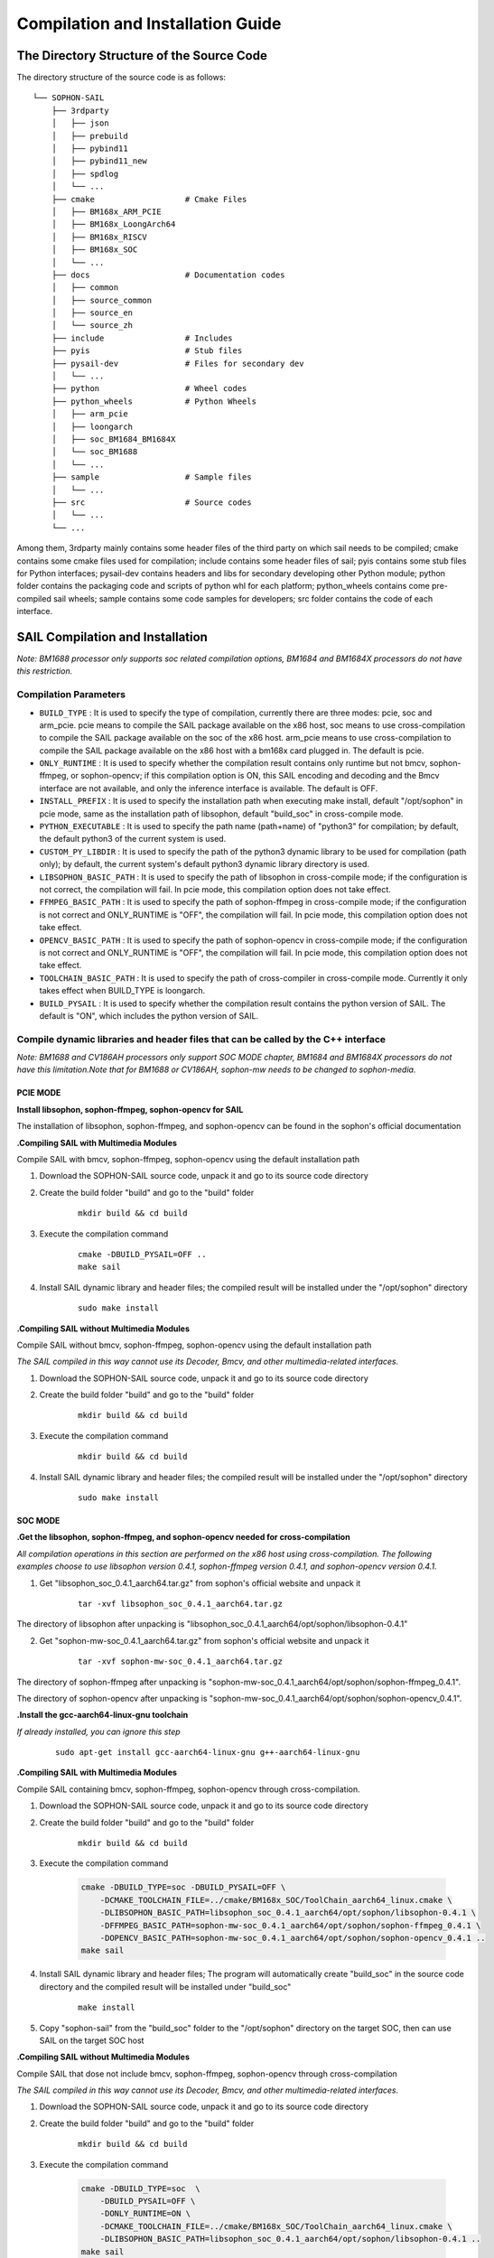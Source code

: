 Compilation and Installation Guide
======================================

.. |ver| replace:: 3.10.1

The Directory Structure of the Source Code
____________________________________________________


The directory structure of the source code is as follows:

.. parsed-literal::

    └── SOPHON-SAIL
        ├── 3rdparty
        │   ├── json
        │   ├── prebuild
        │   ├── pybind11
        │   ├── pybind11_new
        │   ├── spdlog
        │   └── ...
        ├── cmake                   # Cmake Files
        │   ├── BM168x_ARM_PCIE
        │   ├── BM168x_LoongArch64
        │   ├── BM168x_RISCV
        │   ├── BM168x_SOC
        │   └── ...
        ├── docs                    # Documentation codes
        │   ├── common
        │   ├── source_common
        │   ├── source_en
        │   └── source_zh
        ├── include                 # Includes
        ├── pyis                    # Stub files
        ├── pysail-dev              # Files for secondary dev
        │   └── ...
        ├── python                  # Wheel codes
        ├── python_wheels           # Python Wheels
        │   ├── arm_pcie
        │   ├── loongarch
        │   ├── soc_BM1684_BM1684X
        │   └── soc_BM1688
        │   └── ...
        ├── sample                  # Sample files
        │   └── ...
        ├── src                     # Source codes
        │   └── ...
        └── ...



Among them, 3rdparty mainly contains some header files of the third party on which sail needs to be compiled; 
cmake contains some cmake files used for compilation; 
include contains some header files of sail; 
pyis contains some stub files for Python interfaces; 
pysail-dev contains headers and libs for secondary developing other Python module;
python folder contains the packaging code and scripts of python whl for each platform; 
python_wheels contains come pre-compiled sail wheels; 
sample contains some code samples for developers; 
src folder contains the code of each interface.


SAIL Compilation and Installation
_____________________________________________________

*Note: BM1688 processor only supports soc related compilation options, BM1684 and BM1684X processors do not have this restriction.*

Compilation Parameters
>>>>>>>>>>>>>>>>>>>>>>>>>>>>>>>>

* ``BUILD_TYPE`` : It is used to specify the type of compilation, currently there are three modes: pcie, soc and arm_pcie. pcie means to compile the SAIL package available on the x86 host, soc means to use cross-compilation to compile the SAIL package available on the soc of the x86 host. arm_pcie means to use cross-compilation to compile the SAIL package available on the x86 host with a bm168x card plugged in. The default is pcie.
   
* ``ONLY_RUNTIME`` : It is used to specify whether the compilation result contains only runtime but not bmcv, sophon-ffmpeg, or sophon-opencv; if this compilation option is ON, this SAIL encoding and decoding and the Bmcv interface are not available, and only the inference interface is available. The default is OFF.
   
* ``INSTALL_PREFIX`` : It is used to specify the installation path when executing make install, default "/opt/sophon" in pcie mode, same as the installation path of libsophon, default "build_soc" in cross-compile mode.
   
* ``PYTHON_EXECUTABLE`` : It is used to specify the path name (path+name) of "python3" for compilation; by default, the default python3 of the current system is used.
   
* ``CUSTOM_PY_LIBDIR`` : It is used to specify the path of the python3 dynamic library to be used for compilation (path only); by default, the current system's default python3 dynamic library directory is used.
   
* ``LIBSOPHON_BASIC_PATH`` : It is used to specify the path of libsophon in cross-compile mode; if the configuration is not correct, the compilation will fail. In pcie mode, this compilation option does not take effect.
   
* ``FFMPEG_BASIC_PATH`` : It is used to specify the path of sophon-ffmpeg in cross-compile mode; if the configuration is not correct and ONLY_RUNTIME is "OFF", the compilation will fail. In pcie mode, this compilation option does not take effect.
   
* ``OPENCV_BASIC_PATH`` : It is used to specify the path of sophon-opencv in cross-compile mode; if the configuration is not correct and ONLY_RUNTIME is "OFF", the compilation will fail. In pcie mode, this compilation option does not take effect.

* ``TOOLCHAIN_BASIC_PATH`` : It is used to specify the path of cross-compiler in cross-compile mode. Currently it only takes effect when BUILD_TYPE is loongarch.

* ``BUILD_PYSAIL`` : It is used to specify whether the compilation result contains the python version of SAIL. The default is "ON", which includes the python version of SAIL.



Compile dynamic libraries and header files that can be called by the C++ interface
>>>>>>>>>>>>>>>>>>>>>>>>>>>>>>>>>>>>>>>>>>>>>>>>>>>>>>>>>>>>>>>>>>>>>>>>>>>>>>>>>>>>>>>>>>>>>>>>>>>>
*Note: BM1688 and CV186AH processors only support SOC MODE chapter, BM1684 and BM1684X processors do not have this limitation.Note that for BM1688 or CV186AH, sophon-mw needs to be changed to sophon-media.*

PCIE MODE
:::::::::::

**Install libsophon, sophon-ffmpeg, sophon-opencv for SAIL**

The installation of libsophon, sophon-ffmpeg, and sophon-opencv can be found in the sophon's official documentation

**.Compiling SAIL with Multimedia Modules**

Compile SAIL with bmcv, sophon-ffmpeg, sophon-opencv using the default installation path

1. Download the SOPHON-SAIL source code, unpack it and go to its source code directory

2. Create the build folder "build" and go to the "build" folder

    .. parsed-literal::
        mkdir build && cd build   

3. Execute the compilation command

    .. parsed-literal::
        cmake -DBUILD_PYSAIL=OFF ..                                   
        make sail   

4. Install SAIL dynamic library and header files; the compiled result will be installed under the "/opt/sophon" directory

    .. parsed-literal::
        sudo make install   

**.Compiling SAIL without Multimedia Modules**

Compile SAIL without bmcv, sophon-ffmpeg, sophon-opencv using the default installation path

*The SAIL compiled in this way cannot use its Decoder, Bmcv, and other multimedia-related interfaces.*

1. Download the SOPHON-SAIL source code, unpack it and go to its source code directory

2. Create the build folder "build" and go to the "build" folder

    .. parsed-literal::
        mkdir build && cd build  

3. Execute the compilation command

    .. parsed-literal::
        mkdir build && cd build       

4. Install SAIL dynamic library and header files; the compiled result will be installed under the "/opt/sophon" directory

    .. parsed-literal::
        sudo make install  

SOC MODE
:::::::::::

**.Get the libsophon, sophon-ffmpeg, and sophon-opencv needed for cross-compilation**

*All compilation operations in this section are performed on the x86 host using cross-compilation.
The following examples choose to use libsophon version 0.4.1, sophon-ffmpeg version 0.4.1, and sophon-opencv version 0.4.1.*

1. Get "libsophon_soc_0.4.1_aarch64.tar.gz" from sophon's official website and unpack it

    .. parsed-literal::
        tar -xvf libsophon_soc_0.4.1_aarch64.tar.gz

The directory of libsophon after unpacking is "libsophon_soc_0.4.1_aarch64/opt/sophon/libsophon-0.4.1"

2. Get "sophon-mw-soc_0.4.1_aarch64.tar.gz" from sophon's official website and unpack it

    .. parsed-literal::
        tar -xvf sophon-mw-soc_0.4.1_aarch64.tar.gz

The directory of sophon-ffmpeg after unpacking is "sophon-mw-soc_0.4.1_aarch64/opt/sophon/sophon-ffmpeg_0.4.1".

The directory of sophon-opencv after unpacking is "sophon-mw-soc_0.4.1_aarch64/opt/sophon/sophon-opencv_0.4.1".


**.Install the gcc-aarch64-linux-gnu toolchain**

*If already installed, you can ignore this step*

    .. parsed-literal::
        sudo apt-get install gcc-aarch64-linux-gnu g++-aarch64-linux-gnu

**.Compiling SAIL with Multimedia Modules**

Compile SAIL containing bmcv, sophon-ffmpeg, sophon-opencv through cross-compilation.

1. Download the SOPHON-SAIL source code, unpack it and go to its source code directory

2. Create the build folder "build" and go to the "build" folder

    .. parsed-literal::
        mkdir build && cd build 

3. Execute the compilation command

    .. code-block:: bash

        cmake -DBUILD_TYPE=soc -DBUILD_PYSAIL=OFF \
            -DCMAKE_TOOLCHAIN_FILE=../cmake/BM168x_SOC/ToolChain_aarch64_linux.cmake \
            -DLIBSOPHON_BASIC_PATH=libsophon_soc_0.4.1_aarch64/opt/sophon/libsophon-0.4.1 \
            -DFFMPEG_BASIC_PATH=sophon-mw-soc_0.4.1_aarch64/opt/sophon/sophon-ffmpeg_0.4.1 \
            -DOPENCV_BASIC_PATH=sophon-mw-soc_0.4.1_aarch64/opt/sophon/sophon-opencv_0.4.1 ..                                   
        make sail 

4. Install SAIL dynamic library and header files; The program will automatically create "build_soc" in the source code directory and the compiled result will be installed under "build_soc"

    .. parsed-literal::
        make install

5. Copy "sophon-sail" from the "build_soc" folder to the "/opt/sophon" directory on the target SOC, then can use SAIL on the target SOC host

**.Compiling SAIL without Multimedia Modules**

Compile SAIL that dose not include bmcv, sophon-ffmpeg, sophon-opencv through cross-compilation

*The SAIL compiled in this way cannot use its Decoder, Bmcv, and other multimedia-related interfaces.*

1. Download the SOPHON-SAIL source code, unpack it and go to its source code directory

2. Create the build folder "build" and go to the "build" folder

    .. parsed-literal::
        mkdir build && cd build 

3. Execute the compilation command

    .. code-block:: bash

        cmake -DBUILD_TYPE=soc  \
            -DBUILD_PYSAIL=OFF \
            -DONLY_RUNTIME=ON \
            -DCMAKE_TOOLCHAIN_FILE=../cmake/BM168x_SOC/ToolChain_aarch64_linux.cmake \
            -DLIBSOPHON_BASIC_PATH=libsophon_soc_0.4.1_aarch64/opt/sophon/libsophon-0.4.1 ..
        make sail   

4. Install SAIL dynamic library and header files; The program will automatically create "build_soc" in the source code directory and the compiled result will be installed under "build_soc"

    .. parsed-literal::
        make install    

5. Copy "sophon-sail" from the "build_soc" folder to the "/opt/sophon" directory on the target SOC, then can use SAIL on the target SOC host


ARM PCIE MODE
::::::::::::::::::

**.Get the libsophon, sophon-ffmpeg, and sophon-opencv needed for cross-compilation**

*All compilation operations in this section are performed on the x86 host using cross-compilation. The following examples choose to use libsophon version 0.4.1, sophon-ffmpeg version 0.4.1, and sophon-opencv version 0.4.1.*

1. Get "sophon-mw_0.4.1_aarch64.tar.gz" from sophon's official website and unpack it

    .. parsed-literal::
        tar -xvf libsophon_0.4.1_aarch64.tar.gz

The directory of libsophon after unpacking is "libsophon_0.4.1_aarch64/opt/sophon/libsophon-0.4.1"

2. Get "sophon-mw_0.4.1_aarch64.tar.gz" from sophon's official website and unpack it

    .. parsed-literal::
        tar -xvf sophon-mw_0.4.1_aarch64.tar.gz

The directory of sophon-ffmpeg after unpacking is "sophon-mw_0.4.1_aarch64/opt/sophon/sophon-ffmpeg_0.4.1".

The directory of sophon-opencv after unpacking is "sophon-mw_0.4.1_aarch64/opt/sophon/sophon-opencv_0.4.1".

**.Install the gcc-aarch64-linux-gnu toolchain**

*If already installed, you can ignore this step*

    .. parsed-literal::
        sudo apt-get install gcc-aarch64-linux-gnu g++-aarch64-linux-gnu

**.Compiling SAIL with Multimedia Modules**

Compile SAIL containing bmcv, sophon-ffmpeg, sophon-opencv through cross-compilation.

1. Download the SOPHON-SAIL source code, unpack it and go to its source code directory

2. Create the build folder "build" and go to the "build" folder

    .. parsed-literal::
        mkdir build && cd build 

3. Execute the compilation command

    .. code-block:: bash

        cmake -DBUILD_TYPE=arm_pcie  \
            -DBUILD_PYSAIL=OFF \
            -DCMAKE_TOOLCHAIN_FILE=../cmake/BM168x_ARM_PCIE/ToolChain_aarch64_linux.cmake \
            -DLIBSOPHON_BASIC_PATH=libsophon_0.4.1_aarch64/opt/sophon/libsophon-0.4.1 \
            -DFFMPEG_BASIC_PATH=sophon-mw_0.4.1_aarch64/opt/sophon/sophon-ffmpeg_0.4.1 \
            -DOPENCV_BASIC_PATH=sophon-mw_0.4.1_aarch64/opt/sophon/sophon-opencv_0.4.1 ..                                   
        make sail   

4. Install SAIL dynamic library and header files; The program will automatically create "build_arm_pcie" in the source code directory and the compiled result will be installed under "build_arm_pcie"

    .. parsed-literal::
        make install

5. Copy "sophon-sail" from the "build_arm_pcie" folder to the "/opt/sophon" directory on the target ARM host, then can use SAIL on the target ARM host

**.Compiling SAIL without Multimedia Modules**

Compile SAIL that dose not include bmcv, sophon-ffmpeg, sophon-opencv through cross-compilation

*The SAIL compiled in this way cannot use its Decoder, Bmcv, and other multimedia-related interfaces.*

1. Download the SOPHON-SAIL source code, unpack it and go to its source code directory

2. Create the build folder "build" and go to the "build" folder

    .. parsed-literal::
        mkdir build && cd build

3. Execute the compilation command

    .. code-block:: bash

        cmake -DBUILD_TYPE=soc  \
            -DBUILD_PYSAIL=OFF \
            -DONLY_RUNTIME=ON \
            -DCMAKE_TOOLCHAIN_FILE=../cmake/BM168x_SOC/ToolChain_aarch64_linux.cmake \
            -DLIBSOPHON_BASIC_PATH=libsophon_soc_0.4.1_aarch64/opt/sophon/libsophon-0.4.1 ..
        make sail    

4. Install SAIL dynamic library and header files; The program will automatically create "build_arm_pcie" in the source code directory and the compiled result will be installed under "build_arm_pcie"

    .. parsed-literal::
        make install

5. Copy "sophon-sail" from the "build_arm_pcie" folder to the "/opt/sophon" directory on the target ARM host, then can use SAIL on the target ARM host

LOONGARCH64 MODE
::::::::::::::::::::

**.Install the loongarch64-linux-gnu toolchain**

Get the [cross-compiled toolchain](http://ftp.loongnix.cn/toolchain/gcc/release/loongarch/gcc8/loongson-gnu-toolchain-8.3-x86_64-loongarch64-linux-gnu-rc1.1.tar.xz) from the LoongArch64 official website, 
and unzip it locally. The directory structure after decompression is as follows:

.. parsed-literal::

    └── loongson-gnu-toolchain-8.3-x86_64-loongarch64-linux-gnu-rc1.1
        ├── bin
        ├── lib
        ├── lib64
        ├── libexec
        ├── loongarch64-linux-gnu
        ├── share
        ├── sysroot
        └── versions 

**.Get the libsophon, sophon-ffmpeg, and sophon-opencv needed for cross-compilation**

*All compilation operations in this section are performed on the x86 host using cross-compilation. The following examples choose to use libsophon version 0.4.7, sophon-ffmpeg version 0.6.0, and sophon-opencv version 0.6.0.*

**.Compiling SAIL with Multimedia Modules**

Compile SAIL containing bmcv, sophon-ffmpeg, sophon-opencv through cross-compilation.

1. Download the SOPHON-SAIL source code, unpack it and go to its source code directory

2. Create the build folder "build" and go to the "build" folder

    .. parsed-literal::
        mkdir build && cd build 

3. Execute the compilation command

    .. parsed-literal::
        cmake -DBUILD_TYPE=loongarch  \
            -DBUILD_PYSAIL=OFF \
            -DTOOLCHAIN_BASIC_PATH=toolchains/loongson-gnu-toolchain-8.3-x86_64-loongarch64-linux-gnu-rc1.1 \
            -DCMAKE_TOOLCHAIN_FILE=../cmake/BM168x_LoongArch64/ToolChain_loongarch64_linux.cmake \
            -DLIBSOPHON_BASIC_PATH=libsophon_0.4.7_loongarch64/opt/sophon/libsophon-0.4.7 \
            -DFFMPEG_BASIC_PATH=sophon-mw_0.6.0_loongarch64/opt/sophon/sophon-ffmpeg_0.6.0 \
            -DOPENCV_BASIC_PATH=sophon-mw_0.6.0_loongarch64/opt/sophon/sophon-opencv_0.6.0  \
            ..
        make sail 

4. Install SAIL dynamic library and header files; The program will automatically create "build_loongarch" in the source code directory and the compiled result will be installed under "build_loongarch"

    .. parsed-literal::
        make install

5. Copy "sophon-sail" from the "build_loongarch" folder to the "/opt/sophon" directory on the target LOONGARCH host, then can use SAIL on the target LOONGARCH host

**.Compiling SAIL without Multimedia Modules**

Compile SAIL that dose not include bmcv, sophon-ffmpeg, sophon-opencv through cross-compilation

*The SAIL compiled in this way cannot use its Decoder, Bmcv, and other multimedia-related interfaces.*

1. Download the SOPHON-SAIL source code, unpack it and go to its source code directory

2. Create the build folder "build" and go to the "build" folder

    .. parsed-literal::
        mkdir build && cd build 

3. Execute the compilation command

    .. code-block:: bash

        cmake -DBUILD_TYPE=loongarch  \
            -DBUILD_PYSAIL=OFF \
            -DONLY_RUNTIME=ON \
            -DTOOLCHAIN_BASIC_PATH=toolchains/loongson-gnu-toolchain-8.3-x86_64-loongarch64-linux-gnu-rc1.1 \
            -DCMAKE_TOOLCHAIN_FILE=../cmake/BM168x_LoongArch64/ToolChain_loongarch64_linux.cmake \
            -DLIBSOPHON_BASIC_PATH=libsophon_0.4.7_loongarch64/opt/sophon/libsophon-0.4.7 \
            ..
        make sail

4. Install SAIL dynamic library and header files; The program will automatically create "build_loongarch" in the source code directory and the compiled result will be installed under "build_loongarch"

    .. parsed-literal::
        make install 

5. Copy "sophon-sail" from the "build_loongarch" folder to the "/opt/sophon" directory on the target LOONGARCH host, then can use SAIL on the target LOONGARCH host


Compile dynamic libraries and header files that can be called by the Python interface
>>>>>>>>>>>>>>>>>>>>>>>>>>>>>>>>>>>>>>>>>>>>>>>>>>>>>>>>>>>>>>>>>>>>>>>>>>>>>>>>>>>>>>>>>>>>>>>>>>>>

*Note: BM1688 and CV186AH processors only support SOC MODE chapter, BM1684 and BM1684X processors do not have this limitation.Note that for BM1688 or CV186AH, sophon-mw needs to be changed to sophon-media.*

PCIE MODE
:::::::::::

**Install libsophon, sophon-ffmpeg, sophon-opencv for SAIL**

The installation of libsophon, sophon-ffmpeg, and sophon-opencv can be found in the sophon's official documentation

**.Compiling SAIL with Multimedia Modules**

Compile SAIL with bmcv, sophon-ffmpeg, sophon-opencv using the default installation path

*If you don't need to use the python interface, you can ignore sections 5 and 6*

1. Download the SOPHON-SAIL source code, unpack it and go to its source code directory

2. Create the build folder "build" and go to the "build" folder

    .. parsed-literal::
        mkdir build && cd build                   

3. Execute the compilation command

    .. parsed-literal::
        cmake ..                                   
        make pysail                                                                

4. Pack python wheel, the path of the generated wheel package is "python/dist" and the file name is "sophon-|ver|-py3-none-any.whl"

    .. parsed-literal::
        cd ../python 
        chmod +x sophon_whl.sh
        ./sophon_whl.sh  

5. Install python wheel  

    .. parsed-literal::
        pip3 install ./dist/sophon-|ver|-py3-none-any.whl --force-reinstall 

**.Compiling SAIL without Multimedia Modules**

Compile SAIL without bmcv, sophon-ffmpeg, sophon-opencv using the default installation path

*The SAIL compiled in this way cannot use its Decoder, Bmcv, and other multimedia-related interfaces.*

1. Download the SOPHON-SAIL source code, unpack it and go to its source code directory

2. Create the build folder "build" and go to the "build" folder

    .. parsed-literal::
        mkdir build && cd build                   

3. Execute the compilation command

    .. parsed-literal::
        cmake -DONLY_RUNTIME=ON ..                                   
        make pysail                                      

4. Pack python wheel, the path of the generated wheel package is "python/dist" and the file name is "sophon-|ver|-py3-none-any.whl"

    .. parsed-literal::
        cd ../python
        chmod +x sophon_whl.sh
        ./sophon_whl.sh  

5. Install python wheel  

    .. parsed-literal::
        pip3 install ./dist/sophon-|ver|-py3-none-any.whl --force-reinstall 


**.Compiling SAIL with a Specific Python Version**

If the python3 version in the production environment is not the same as the development environment, you can make it consistent by upgrading the python3 version.
You can also get the corresponding python3 package through the official python3 website.
Or you can download the already compiled python3 from [:ref:`Get Python3 for cross-compilation on the X86 host`].
That is, use the non-system default python3, compile SAIL containing bmcv, sophon-ffmpeg, and sophon-opencv, and package it in the "build_pcie" directory.
The path of python3 used in this example is "python_3.8.2/bin/python3", and the dynamic library directory of python3 is "python_3.8.2/lib".

1. Download the SOPHON-SAIL source code, unpack it and go to its source code directory

2. Create the build folder "build" and go to the "build" folder

    .. parsed-literal::
        mkdir build && cd build                   

3. Execute the compilation command

    .. parsed-literal::
        cmake -DPYTHON_EXECUTABLE=python_3.8.2/bin/python3 -DCUSTOM_PY_LIBDIR=python_3.8.2/lib ..                               
        make pysail                                       

4. Pack python wheel, the path of the generated wheel package is "python/dist" and the file name is "sophon-|ver|-py3-none-any.whl"

    .. parsed-literal::
        cd ../python 
        chmod +x sophon_whl.sh
        ./sophon_whl.sh  

7. Install python wheel  

Copy "sophon-|ver|-py3-none-any.whl" to the target machine, then execute the following installation command

    .. parsed-literal::
        pip3 install ./dist/sophon-|ver|-py3-none-any.whl --force-reinstall 

SOC MODE
>>>>>>>>>>>>>>>>>>>>>>>>>>

**.Get the libsophon, sophon-ffmpeg, and sophon-opencv needed for cross-compilation**

*All compilation operations in this section are performed on the x86 host using cross-compilation. 
The following examples choose to use libsophon version 0.4.1, sophon-ffmpeg version 0.4.1, and sophon-opencv version 0.4.1.*

1. Get "libsophon_soc_0.4.1_aarch64.tar.gz" from sophon's official website and unpack it

    .. parsed-literal::
        tar -xvf libsophon_soc_0.4.1_aarch64.tar.gz

The directory of libsophon after unpacking is "libsophon_soc_0.4.1_aarch64/opt/sophon/libsophon-0.4.1"

2. Get "sophon-mw-soc_0.4.1_aarch64.tar.gz" from sophon's official website and unpack it

    .. parsed-literal::
        tar -xvf sophon-mw-soc_0.4.1_aarch64.tar.gz

The directory of sophon-ffmpeg after unpacking is "sophon-mw-soc_0.4.1_aarch64/opt/sophon/sophon-ffmpeg_0.4.1".

The directory of sophon-opencv after unpacking is "sophon-mw-soc_0.4.1_aarch64/opt/sophon/sophon-opencv_0.4.1".


**.Install the gcc-aarch64-linux-gnu toolchain**

*If already installed, you can ignore this step*

    .. parsed-literal::
        sudo apt-get install gcc-aarch64-linux-gnu g++-aarch64-linux-gnu

**.Compiling SAIL with Multimedia Modules**

Compile SAIL with bmcv, sophon-ffmpeg, and sophon-opencv by cross-compiling using the specified version of python3 (consistent with the version of python3 on the target SOC).
You can also get the corresponding python3 package through the official python3 website.
Or you can download the already compiled python3 from [:ref:`Get Python3 for cross-compilation on the X86 host`].
The path of python3 used in this example is "python_3.8.2/bin/python3", and the dynamic library directory of python3 is "python_3.8.2/lib".

*If you don't need to use the python interface, you can ignore sections 6 and 7*

1. Download the SOPHON-SAIL source code, unpack it and go to its source code directory

2. Create the build folder "build" and go to the "build" folder

    .. parsed-literal::
        mkdir build && cd build 

3. Execute the compilation command

    .. code-block:: bash

        cmake -DBUILD_TYPE=soc  \
            -DCMAKE_TOOLCHAIN_FILE=../cmake/BM168x_SOC/ToolChain_aarch64_linux.cmake \
            -DPYTHON_EXECUTABLE=python_3.8.2/bin/python3 \
            -DCUSTOM_PY_LIBDIR=python_3.8.2/lib \
            -DLIBSOPHON_BASIC_PATH=libsophon_soc_0.4.1_aarch64/opt/sophon/libsophon-0.4.1 \
            -DFFMPEG_BASIC_PATH=sophon-mw-soc_0.4.1_aarch64/opt/sophon/sophon-ffmpeg_0.4.1 \
            -DOPENCV_BASIC_PATH=sophon-mw-soc_0.4.1_aarch64/opt/sophon/sophon-opencv_0.4.1 ..                                   
        make pysail                                  

4. Pack python wheel, the path of the generated wheel package is "python/dist" and the file name is "sophon_arm-|ver|-py3-none-any.whl"

    .. parsed-literal::
        cd ../python 
        chmod +x sophon_whl.sh
        ./sophon_whl.sh  

5. Install python wheel  

Copy "sophon_arm-|ver|-py3-none-any.whl" to the target SOC, then execute the following installation command

    .. parsed-literal::
        pip3 install sophon_arm-|ver|-py3-none-any.whl --force-reinstall 

**.Compiling SAIL without Multimedia Modules**

Compile SAIL without bmcv, sophon-ffmpeg, and sophon-opencv by cross-compiling using the specified version of python3 (consistent with python3 on the target SOC).
You can also get the corresponding python3 package through the official python3 website.
Or you can download the already compiled python3 from [:ref:`Get Python3 for cross-compilation on the X86 host`].
The path of python3 used in this example is "python_3.8.2/bin/python3", and the dynamic library directory of python3 is "python_3.8.2/lib".

*The SAIL compiled in this way cannot use its Decoder, Bmcv, and other multimedia-related interfaces.*

1. Download the SOPHON-SAIL source code, unpack it and go to its source code directory

2. Create the build folder "build" and go to the "build" folder

    .. parsed-literal::
        mkdir build && cd build 

3. Execute the compilation command

    .. code-block:: bash

        cmake -DBUILD_TYPE=soc  \
            -DONLY_RUNTIME=ON \
            -DCMAKE_TOOLCHAIN_FILE=../cmake/BM168x_SOC/ToolChain_aarch64_linux.cmake \
            -DPYTHON_EXECUTABLE=python_3.8.2/bin/python3 \
            -DCUSTOM_PY_LIBDIR=python_3.8.2/lib \
            -DLIBSOPHON_BASIC_PATH=libsophon_soc_0.4.1_aarch64/opt/sophon/libsophon-0.4.1 ..
        make pysail                                   

4. Pack python wheel, the path of the generated wheel package is "python/dist" and the file name is "sophon_arm-|ver|-py3-none-any.whl"

    .. parsed-literal::
        cd ../python 
        chmod +x sophon_whl.sh
        ./sophon_whl.sh  

5. Install python wheel  

Copy "sophon_arm-|ver|-py3-none-any.whl" to the target SOC, then execute the following installation command

    .. parsed-literal::
        pip3 install sophon_arm-|ver|-py3-none-any.whl --force-reinstall 
 
 
ARM PCIE MODE
>>>>>>>>>>>>>>

**.Get the libsophon, sophon-ffmpeg, and sophon-opencv needed for cross-compilation**

*All compilation operations in this section are performed on the x86 host using cross-compilation. The following examples choose to use libsophon version 0.4.1, sophon-ffmpeg version 0.4.1, and sophon-opencv version 0.4.1.*

1. Get "libsophon_0.4.1_aarch64.tar.gz" from sophon's official website and unpack it

    .. parsed-literal::
        tar -xvf libsophon_0.4.1_aarch64.tar.gz

The directory of libsophon after unpacking is "libsophon_0.4.1_aarch64/opt/sophon/libsophon-0.4.1"

2. Get "sophon-mw_0.4.1_aarch64.tar.gz" from sophon's official website and unpack it

    .. parsed-literal::
        tar -xvf sophon-mw_0.4.1_aarch64.tar.gz

The directory of sophon-ffmpeg after unpacking is "sophon-mw_0.4.1_aarch64/opt/sophon/sophon-ffmpeg_0.4.1".

The directory of sophon-opencv after unpacking is "sophon-mw_0.4.1_aarch64/opt/sophon/sophon-opencv_0.4.1".


**.Install the gcc-aarch64-linux-gnu toolchain**

*If already installed, you can ignore this step*

    .. parsed-literal::
        sudo apt-get install gcc-aarch64-linux-gnu g++-aarch64-linux-gnu

**.Compiling SAIL with Multimedia Modules**

Compile SAIL with bmcv, sophon-ffmpeg, and sophon-opencv by cross-compiling using the specified version of python3 (consistent with the version of python3 on the target ARM host).
You can also get the corresponding python3 package through the official python3 website.
Or you can download the already compiled python3 from [:ref:`Get Python3 for cross-compilation on the X86 host`].
The path of python3 used in this example is "python_3.8.2/bin/python3", and the dynamic library directory of python3 is "python_3.8.2/lib".

1. Download the SOPHON-SAIL source code, unpack it and go to its source code directory

2. Create the build folder "build" and go to the "build" folder

    .. parsed-literal::
        mkdir build && cd build 

3. Execute the compilation command

    .. code-block:: bash

        cmake -DBUILD_TYPE=arm_pcie  \
            -DCMAKE_TOOLCHAIN_FILE=../cmake/BM168x_ARM_PCIE/ToolChain_aarch64_linux.cmake \
            -DPYTHON_EXECUTABLE=python_3.8.2/bin/python3 \
            -DCUSTOM_PY_LIBDIR=python_3.8.2/lib \
            -DLIBSOPHON_BASIC_PATH=libsophon_0.4.1_aarch64/opt/sophon/libsophon-0.4.1 \
            -DFFMPEG_BASIC_PATH=sophon-mw_0.4.1_aarch64/opt/sophon/sophon-ffmpeg_0.4.1 \
            -DOPENCV_BASIC_PATH=sophon-mw_0.4.1_aarch64/opt/sophon/sophon-opencv_0.4.1 ..                                   
        make pysail                                   

4. Pack python wheel, the path of the generated wheel package is "python/dist" and the file name is "sophon_arm_pcie-|ver|-py3-none-any.whl"

    .. parsed-literal::
        cd ../python 
        chmod +x sophon_whl.sh
        ./sophon_whl.sh  

5. Install python wheel  

Copy "sophon_arm_pcie-|ver|-py3-none-any.whl" to the target ARM host, then execute the following installation command

    .. parsed-literal::
        pip3 install sophon_arm_pcie-|ver|-py3-none-any.whl --force-reinstall 

**.Compiling SAIL without Multimedia Modules**

Compile SAIL without bmcv, sophon-ffmpeg, and sophon-opencv by cross-compiling using the specified version of python3 (consistent with python3 on the target ARM host).
You can also get the corresponding python3 package through the official python3 website.
Or you can download the already compiled python3 from [:ref:`Get Python3 for cross-compilation on the X86 host`]..
The path of python3 used in this example is "python_3.8.2/bin/python3", and the dynamic library directory of python3 is "python_3.8.2/lib".

*The SAIL compiled in this way cannot use its Decoder, Bmcv, and other multimedia-related interfaces.*

1. Download the SOPHON-SAIL source code, unpack it and go to its source code directory

2. Create the build folder "build" and go to the "build" folder

    .. parsed-literal::
        mkdir build && cd build 

3. Execute the compilation command

    .. code-block:: bash

        cmake -DBUILD_TYPE=arm_pcie  \
            -DONLY_RUNTIME=ON \
            -DCMAKE_TOOLCHAIN_FILE=../cmake/BM168x_ARM_PCIE/ToolChain_aarch64_linux.cmake \
            -DPYTHON_EXECUTABLE=python_3.8.2/bin/python3 \
            -DCUSTOM_PY_LIBDIR=python_3.8.2/lib \
            -DLIBSOPHON_BASIC_PATH=libsophon_0.4.1_aarch64/opt/sophon/libsophon-0.4.1 ..
        make                                        

4. Pack python wheel, the path of the generated wheel package is "python/dist" and the file name is "sophon_arm_pcie-|ver|-py3-none-any.whl"

    .. parsed-literal::
        cd ../python 
        chmod +x sophon_whl.sh
        ./sophon_whl.sh 

5. Install python wheel  

Copy "sophon_arm_pcie-|ver|-py3-none-any.whl" to the target ARM host, then execute the following installation command

    .. parsed-literal::
        pip3 install sophon_arm_pcie-|ver|-py3-none-any.whl --force-reinstall 
 
LOONGARCH64 MODE
::::::::::::::::::::

**.Install the loongarch64-linux-gnu toolchain**

Get the [cross-compiled toolchain](http://ftp.loongnix.cn/toolchain/gcc/release/loongarch/gcc8/loongson-gnu-toolchain-8.3-x86_64-loongarch64-linux-gnu-rc1.1.tar.xz) from the LoongArch64 official website, 
and unzip it locally. The directory structure after decompression is as follows:

.. parsed-literal::

    └── loongson-gnu-toolchain-8.3-x86_64-loongarch64-linux-gnu-rc1.1
        ├── bin
        ├── lib
        ├── lib64
        ├── libexec
        ├── loongarch64-linux-gnu
        ├── share
        ├── sysroot
        └── versions 

**.Get the libsophon, sophon-ffmpeg, and sophon-opencv needed for cross-compilation**

*All compilation operations in this section are performed on the x86 host using cross-compilation. The following examples choose to use libsophon version 0.4.7.*

**.Compiling SAIL with Multimedia Modules**

Compile SAIL without bmcv, sophon-ffmpeg, and sophon-opencv by cross-compiling using the specified version of python3 (consistent with python3 on the target ARM host).
You can also get the corresponding python3 package through the official python3 website.
Or you can download the already compiled python3 from [:ref:`Get Python3 for cross-compilation on the X86 host`]..
The path of python3 used in this example is "python_3.8.2/bin/python3", and the dynamic library directory of python3 is "python_3.8.2/lib".

*The SAIL compiled in this way cannot use its Decoder, Bmcv, and other multimedia-related interfaces.*

1. Download the SOPHON-SAIL source code, unpack it and go to its source code directory

2. Create the build folder "build" and go to the "build" folder

    .. parsed-literal::
        mkdir build && cd build 

3. Execute the compilation command

    .. code-block:: bash

        cmake -DBUILD_TYPE=loongarch  \
            -DONLY_RUNTIME=ON \
            -DTOOLCHAIN_BASIC_PATH=toolchains/loongson-gnu-toolchain-8.3-x86_64-loongarch64-linux-gnu-rc1.1 \
            -DCMAKE_TOOLCHAIN_FILE=../cmake/BM168x_LoongArch64/ToolChain_loongarch64_linux.cmake \
            -DPYTHON_EXECUTABLE=python_3.7.3/bin/python3 \
            -DCUSTOM_PY_LIBDIR=python_3.7.3/lib \
            -DLIBSOPHON_BASIC_PATH=libsophon_0.4.7_loongarch64/opt/sophon/libsophon-0.4.7 \
            ..
        make pysail

*The path in the cmake option needs to be adjusted according to the configuration of your environment*

* DLIBSOPHON_BASIC_PATH: The directory corresponding to the decompression of libsophon\_<x.y.z>_loongarch64.tar.gz under libsophon in SOPHONSDK。

4. Pack python wheel, the path of the generated wheel package is "python/dist" and the file name is "sophon_loongarch64-|ver|-py3-none-any.whl"

    .. parsed-literal::
        cd ../python 
        chmod +x sophon_whl.sh
        ./sophon_whl.sh 

5. Install python wheel  

Copy "sophon_loongarch64-|ver|-py3-none-any.whl" to the target ARM host, then execute the following installation command

    .. parsed-literal::
        pip3 install sophon_loongarch64-|ver|-py3-none-any.whl --force-reinstall 


Compile User Manual
>>>>>>>>>>>>>>>>>>>>>>>>>>>>

**.Install software packages**

.. parsed-literal::

    # Update apt
    sudo apt update
    # Install latex
    sudo apt install texlive-xetex texlive-latex-recommended
    # Install Sphinx
    pip3 install sphinx sphinx-autobuild sphinx_rtd_theme rst2pdf
    # Install the jieba Chinese text segmentation library to support Chinese search
    pip3 install jieba3k


**.Install fonts**

    [Fandol](https://ctan.org/pkg/fandol) - Four basic fonts for Chinese typesetting

.. parsed-literal::

    # Download the font
    wget http://mirrors.ctan.org/fonts/fandol.zip
    # Unpack the font package
    unzip fandol.zip
    # Copy and install the font package
    sudo cp -r fandol /usr/share/fonts/
    cp -r fandol ~/.fonts


**.Execute compilation**

.. parsed-literal::

   cd docs
   make pdf LANG=en

The compiled user manual path is "docs/build/SOPHON-SAIL_en.pdf"

*If the compilation still reports errors, you can run "sudo apt-get install texlive-lang-chinese", and then re-run the above command.*

Develop Programs Using SAIL's Python Interface
________________________________________________________________________________________

*Note: BM1688 and CV186AH processors only support SOC MODE chapter, BM1684 and BM1684X processors do not have this limitation.Note that for BM1688 or CV186AH, sophon-mw needs to be changed to sophon-media.*

PCIE MODE
>>>>>>>>>>>>>>>>>>>>>>>>>>>
After compiling SAIL with PCIE MODE and installing python wheel, you can call SAIL in python, the interface documentation can be found in the API chapter.

SOC MODE
>>>>>>>>>>>>>>

**.Use your own compiled Python wheel package**

After compiling SAIL by cross-compiling with SOC MODE, copy the python wheel to SOC and install it, then you can call SAIL in python, the interface document can be found in the API chapter.

**.Use the pre-compiled Python wheel package**

1. Check libsophon version and sophon-mw(sophon-ffmpeg,sophon-opencv) version on SOC

    .. parsed-literal::

        ls /opt/sophon/

2. Check Python3 version on SOC

    .. parsed-literal::

        python3 --version

3. You can find the corresponding version of the wheel package from the pre-compiled Python wheel package, copy it to the SOC, and install it; then, you can use python to call SAIL. Its interface documentation can be found in the API chapter.

ARM PCIE MODE
>>>>>>>>>>>>>>
After compiling SAIL by cross-compiling with ARM PCIE MODE, copy the python wheel to ARM host and install it, then you can call SAIL in python, the interface document can be found in the API chapter.

1. Check libsophon version and sophon-mw(sophon-ffmpeg,sophon-opencv) version on the ARM host

    .. parsed-literal::

        ls /opt/sophon/

2. Check Python3 version on the ARM host

    .. parsed-literal::

        python3 --version

3. You can find the corresponding version of the wheel package from the pre-compiled Python wheel package, copy it to the ARM host, and install it; then, you can use python to call SAIL. Its interface documentation can be found in the API chapter.


Develop Programs Using SAIL's C++ Interface
________________________________________________________________________________________

*Note: BM1688 and CV186AH processors only support SOC MODE chapter, BM1684 and BM1684X processors do not have this limitation.Note that for BM1688 or CV186AH, sophon-mw needs to be changed to sophon-media.*

PCIE MODE
>>>>>>>>>>>>>>>>>>>>>>>>>>>
After compiling SAIL with PCIE MODE and installing SAIL's c++ libraries by running "sudo make install" or by copying them.
It is recommended to use cmake to link the SAIL libraries to your application.
If you need to use SAIL multimedia-related functions, you also need to add libsophon, sophon-ffmpeg, sophon-opencv header file directory, and dynamic library directory to your program.
You can add the following paragraph to your program's CMakeLists.txt:

.. parsed-literal::

    find_package(libsophon REQUIRED)
    include_directories(${LIBSOPHON_INCLUDE_DIRS})
    # Add libsophon's header file directories

    set(SAIL_DIR  /opt/sophon/sophon-sail/lib/cmake)
    find_package(SAIL REQUIRED)
    include_directories(${SAIL_INCLUDE_DIRS})
    link_directories(${SAIL_LIB_DIRS})
    # Add SAIL header files and dynamic library directories

    set(OpenCV_DIR  /opt/sophon/sophon-opencv-latest/lib/cmake/opencv4)
    find_package(OpenCV REQUIRED)
    include_directories(${OpenCV_INCLUDE_DIRS})
    # Add the header file directories of sophon-opencv

    set(FFMPEG_DIR  /opt/sophon/sophon-ffmpeg-latest/lib/cmake)
    find_package(FFMPEG REQUIRED)
    include_directories(${FFMPEG_INCLUDE_DIRS})
    link_directories(${FFMPEG_LIB_DIRS})
    # Add the header file directories and dynamic library directories of sophon-ffmpeg

    add_executable(${YOUR_TARGET_NAME} ${YOUR_SOURCE_FILES})
    target_link_libraries(${YOUR_TARGET_NAME} sail)


The functions in sail can be called from within your code:

.. code-block:: cpp

    #define USE_FFMPEG  1
    #define USE_OPENCV  1
    #define USE_BMCV    1

    #include <stdio.h>
    #include <sail/cvwrapper.h>
    #include <iostream>
    #include <string>

    using namespace std;

    int main() 
    {
        int device_id = 0;
        std::string video_path = "test.avi";
        sail::Decoder decoder(video_path,true,device_id);
        if(!decoder.is_opened()){
            printf("Video[%s] read failed!\n",video_path.c_str());
            exit(1) ;
        }
        
        sail::Handle handle(device_id);
        sail::Bmcv bmcv(handle);
        
        while(true){
            sail::BMImage ost_image = decoder.read(handle);
            bmcv.imwrite("test.jpg", ost_image);
            break;
        }

        return 0;
    }


SOC MODE
>>>>>>>>>>>>>>>>>>>>>>>>>>>>>

**.Compile the program on the SOC device**

After installing libsophon, sophon-ffmpeg, sophon-opencv, and SAIL on the SOC device, you can use cmake to link the libraries in SAIL to your application by referring to the PCIE MODE development method.
If you need to use SAIL multimedia-related functions, you also need to add libsophon, sophon-ffmpeg, and sophon-opencv header file directories and dynamic library directories to your application.


**.Cross-compile programs on x86 hosts**

If you want to build a cross-compilation environment using SAIL, you will need libsophon, sophon-ffmpeg, sophon-opencv, and the gcc-aarch64-linux-gnu toolchain.

**.Create the "soc-sdk" folder**

Create the "soc-sdk" folder, the header files and dynamic libraries needed for subsequent cross-compilation will be stored in this directory.

    .. parsed-literal::
        mkdir soc-sdk

**.Get the libsophon,sophon-ffmpeg,sophon-opencv libraries needed for cross-compilation**

*The following examples choose to use libsophon version 0.4.1, sophon-ffmpeg version 0.4.1, and sophon-opencv version 0.4.1.*

1. Get "libsophon_soc_0.4.1_aarch64.tar.gz" from sophon's official website and unpack and copy it to the "soc-sdk" folder

    .. parsed-literal::
        tar -xvf libsophon_soc_0.4.1_aarch64.tar.gz
        cp -r libsophon_soc_0.4.1_aarch64/opt/sophon/libsophon-0.4.1/include soc-sdk
        cp -r libsophon_soc_0.4.1_aarch64/opt/sophon/libsophon-0.4.1/lib soc-sdk
        
The directory of libsophon after unpacking is "libsophon_soc_0.4.1_aarch64/opt/sophon/libsophon-0.4.1"

2. Get "sophon-mw-soc_0.4.1_aarch64.tar.gz" from sophon's official website and unpack and copy it to the "soc-sdk" folder

    .. parsed-literal::
        tar -xvf sophon-mw-soc_0.4.1_aarch64.tar.gz
        cp -r sophon-mw-soc_0.4.1_aarch64/opt/sophon/sophon-ffmpeg_0.4.1/include soc-sdk
        cp -r sophon-mw-soc_0.4.1_aarch64/opt/sophon/sophon-ffmpeg_0.4.1/lib soc-sdk
        cp -r sophon-mw-soc_0.4.1_aarch64/opt/sophon/sophon-opencv_0.4.1/include/opencv4/opencv2 soc-sdk/include
        cp -r sophon-mw-soc_0.4.1_aarch64/opt/sophon/sophon-opencv_0.4.1/lib soc-sdk

**.Copy the cross-compiled SAIL, i.e. "build_soc", to the "soc-sdk" folder**

    .. parsed-literal::
        cp build_soc/sophon-sail/include soc-sdk
        cp build_soc/sophon-sail/lib soc-sdk

**.Install the gcc-aarch64-linux-gnu toolchain**

*If already installed, you can ignore this step*

    .. parsed-literal::
        sudo apt-get install gcc-aarch64-linux-gnu g++-aarch64-linux-gnu

After the above steps are configured, you can finish cross-compiling by configuring cmake. Add the following paragraph to your program's CMakeLists.txt:

*CMakeLists.txt needs to use "/opt/sophon/soc-sdk" as the absolute path to "soc-sdk", which needs to be configured according to the actual location of the file when it is applied.*

.. parsed-literal::

    set(CMAKE_C_COMPILER aarch64-linux-gnu-gcc)
    set(CMAKE_ASM_COMPILER aarch64-linux-gnu-gcc)
    set(CMAKE_CXX_COMPILER aarch64-linux-gnu-g++)
    
    include_directories("/opt/sophon/soc-sdk/include")
    include_directories("/opt/sophon/soc-sdk/include/sail")
    # Add the header file directories to be used for cross-compilation

    link_directories("/opt/sophon/soc-sdk/lib")
    # Add dynamic library directories to be used for cross-compilation

    add_executable(${YOUR_TARGET_NAME} ${YOUR_SOURCE_FILES})
    target_link_libraries(${YOUR_TARGET_NAME} sail)
    # sail is the library that needs to be linked


ARM PCIE MODE
>>>>>>>>>>>>>>>>>>>>>>>>>>>>>

**.Compile the program on the ARM host**

After installing libsophon, sophon-ffmpeg, sophon-opencv, and SAIL on the ARM host, you can use cmake to link the libraries in SAIL to your application by referring to the PCIE MODE development method.
If you need to use SAIL multimedia-related functions, you also need to add libsophon, sophon-ffmpeg, and sophon-opencv header file directories and dynamic library directories to your application.


**.Cross-compile programs on x86 hosts**

If you want to build a cross-compilation environment using SAIL, you will need libsophon, sophon-ffmpeg, sophon-opencv, and the gcc-aarch64-linux-gnu toolchain.

**.Create the "arm_pcie-sdk" folder**

Create the "arm_pcie-sdk" folder, the header files and dynamic libraries needed for subsequent cross-compilation will be stored in this directory.

    .. parsed-literal::
        mkdir arm_pcie-sdk

**.Get the libsophon,sophon-ffmpeg,sophon-opencv libraries needed for cross-compilation**

*The following examples choose to use libsophon version 0.4.1, sophon-ffmpeg version 0.4.1, and sophon-opencv version 0.4.1.*

1. Get "libsophon_0.4.1_aarch64.tar.gz" from sophon's official website and unpack and copy it to the "arm_pcie-sdk" folder

    .. parsed-literal::
        tar -xvf libsophon_0.4.1_aarch64.tar.gz
        cp -r libsophon_0.4.1_aarch64/opt/sophon/libsophon-0.4.1/include arm_pcie-sdk
        cp -r libsophon_0.4.1_aarch64/opt/sophon/libsophon-0.4.1/lib arm_pcie-sdk
        
The directory of libsophon after unpacking is "libsophon_0.4.1_aarch64/opt/sophon/libsophon-0.4.1"

2. Get "sophon-mw_0.4.1_aarch64.tar.gz" from sophon's official website and unpack and copy it to the "arm_pcie-sdk" folder

    .. parsed-literal::
        tar -xvf sophon-mw_0.4.1_aarch64.tar.gz
        cp -r sophon-mw_0.4.1_aarch64/opt/sophon/sophon-ffmpeg_0.4.1/include arm_pcie-sdk
        cp -r sophon-mw_0.4.1_aarch64/opt/sophon/sophon-ffmpeg_0.4.1/lib arm_pcie-sdk
        cp -r sophon-mw_0.4.1_aarch64/opt/sophon/sophon-opencv_0.4.1/include/opencv4/opencv2 arm_pcie-sdk/include
        cp -r sophon-mw_0.4.1_aarch64/opt/sophon/sophon-opencv_0.4.1/lib arm_pcie-sdk

**.Copy the cross-compiled SAIL, i.e. "build_arm_pcie", to the "arm_pcie-sdk" folder**

    .. parsed-literal::
        cp build_arm_pcie/sophon-sail/include arm_pcie-sdk
        cp build_arm_pcie/sophon-sail/lib arm_pcie-sdk

**.Install the gcc-aarch64-linux-gnu toolchain**

*If already installed, you can ignore this step*

    .. parsed-literal::
        sudo apt-get install gcc-aarch64-linux-gnu g++-aarch64-linux-gnu

After the above steps are configured, you can finish cross-compiling by configuring cmake. Add the following paragraph to your program's CMakeLists.txt:

*CMakeLists.txt needs to use "/opt/sophon/arm_pcie-sdk as the absolute path to "arm_pcie-sdk", which needs to be configured according to the actual location of the file when it is applied.*

.. parsed-literal::

    set(CMAKE_C_COMPILER aarch64-linux-gnu-gcc)
    set(CMAKE_ASM_COMPILER aarch64-linux-gnu-gcc)
    set(CMAKE_CXX_COMPILER aarch64-linux-gnu-g++)
    
    include_directories("/opt/sophon/arm_pcie-sdk/include")
    include_directories("/opt/sophon/arm_pcie-sdk/include/sail")
    # Add the header file directories to be used for cross-compilation

    link_directories("/opt/sophon/arm_pcie-sdk/lib")
    # Add dynamic library directories to be used for cross-compilation

    add_executable(${YOUR_TARGET_NAME} ${YOUR_SOURCE_FILES})
    target_link_libraries(${YOUR_TARGET_NAME} sail)
    # sail is the library that needs to be linked
